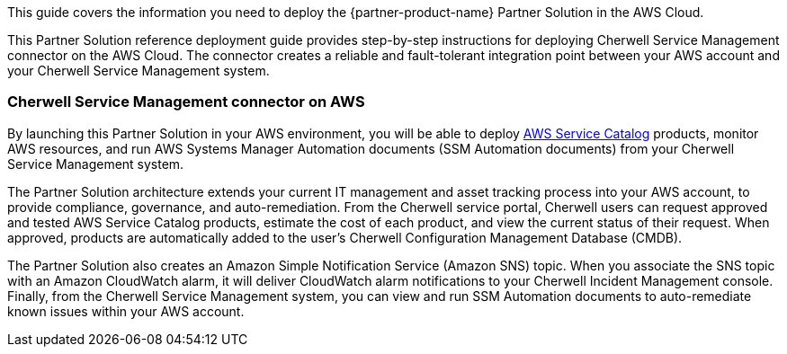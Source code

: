 This guide covers the information you need to deploy the {partner-product-name} Partner Solution in the AWS Cloud.

This Partner Solution reference deployment guide provides step-by-step instructions for deploying Cherwell Service Management connector on the AWS Cloud. The connector creates a reliable and fault-tolerant integration point between your AWS account and your Cherwell Service Management system.

=== Cherwell Service Management connector on AWS

By launching this Partner Solution in your AWS environment, you will be able to deploy https://aws.amazon.com/servicecatalog/[AWS Service Catalog] products, monitor AWS resources, and run AWS Systems Manager Automation documents (SSM Automation documents) from your Cherwell Service Management system.

The Partner Solution architecture extends your current IT management and asset tracking process into your AWS account, to provide compliance, governance, and auto-remediation. From the Cherwell service portal, Cherwell users can request approved and tested AWS Service Catalog products, estimate the cost of each product, and view the current status of their request. When approved, products are automatically added to the user’s Cherwell Configuration Management Database (CMDB).

The Partner Solution also creates an Amazon Simple Notification Service (Amazon SNS) topic. When you associate the SNS topic with an Amazon CloudWatch alarm, it will deliver CloudWatch alarm notifications to your Cherwell Incident Management console. Finally, from the Cherwell Service Management system, you can view and run SSM Automation documents to auto-remediate known issues within your AWS account.
